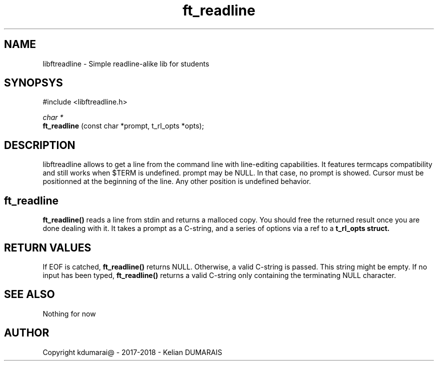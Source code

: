 .TH ft_readline 3 "13 April 2018" "" "42 Student Lib"
.SH NAME
libftreadline - Simple readline-alike lib for students
.SH SYNOPSYS
#include <libftreadline.h>

.nf
.I char *
.fi
.B ft_readline
(const char *prompt, t_rl_opts *opts);

.SH DESCRIPTION
libftreadline allows to get a line from the command line
with line-editing capabilities. It features termcaps compatibility
and still works when $TERM is undefined.
prompt may be NULL. In that case, no prompt is showed.
Cursor must be positionned at the beginning of the line.
Any other position is undefined behavior.

.SH ft_readline
.B 
ft_readline()
reads a line from stdin and returns a malloced copy.
You should free the returned result once you are done dealing with it.
It takes a prompt as a C-string, and a series of options via a ref
to a
.B t_rl_opts struct.

.SH RETURN VALUES
If EOF is catched,
.B ft_readline()
returns NULL. Otherwise, a valid C-string is passed. This string might be empty.
If no input has been typed,
.B ft_readline()
returns a valid C-string only containing the terminating NULL character.

.SH SEE ALSO
Nothing for now

.SH AUTHOR
Copyright kdumarai@ - 2017-2018 - Kelian DUMARAIS
